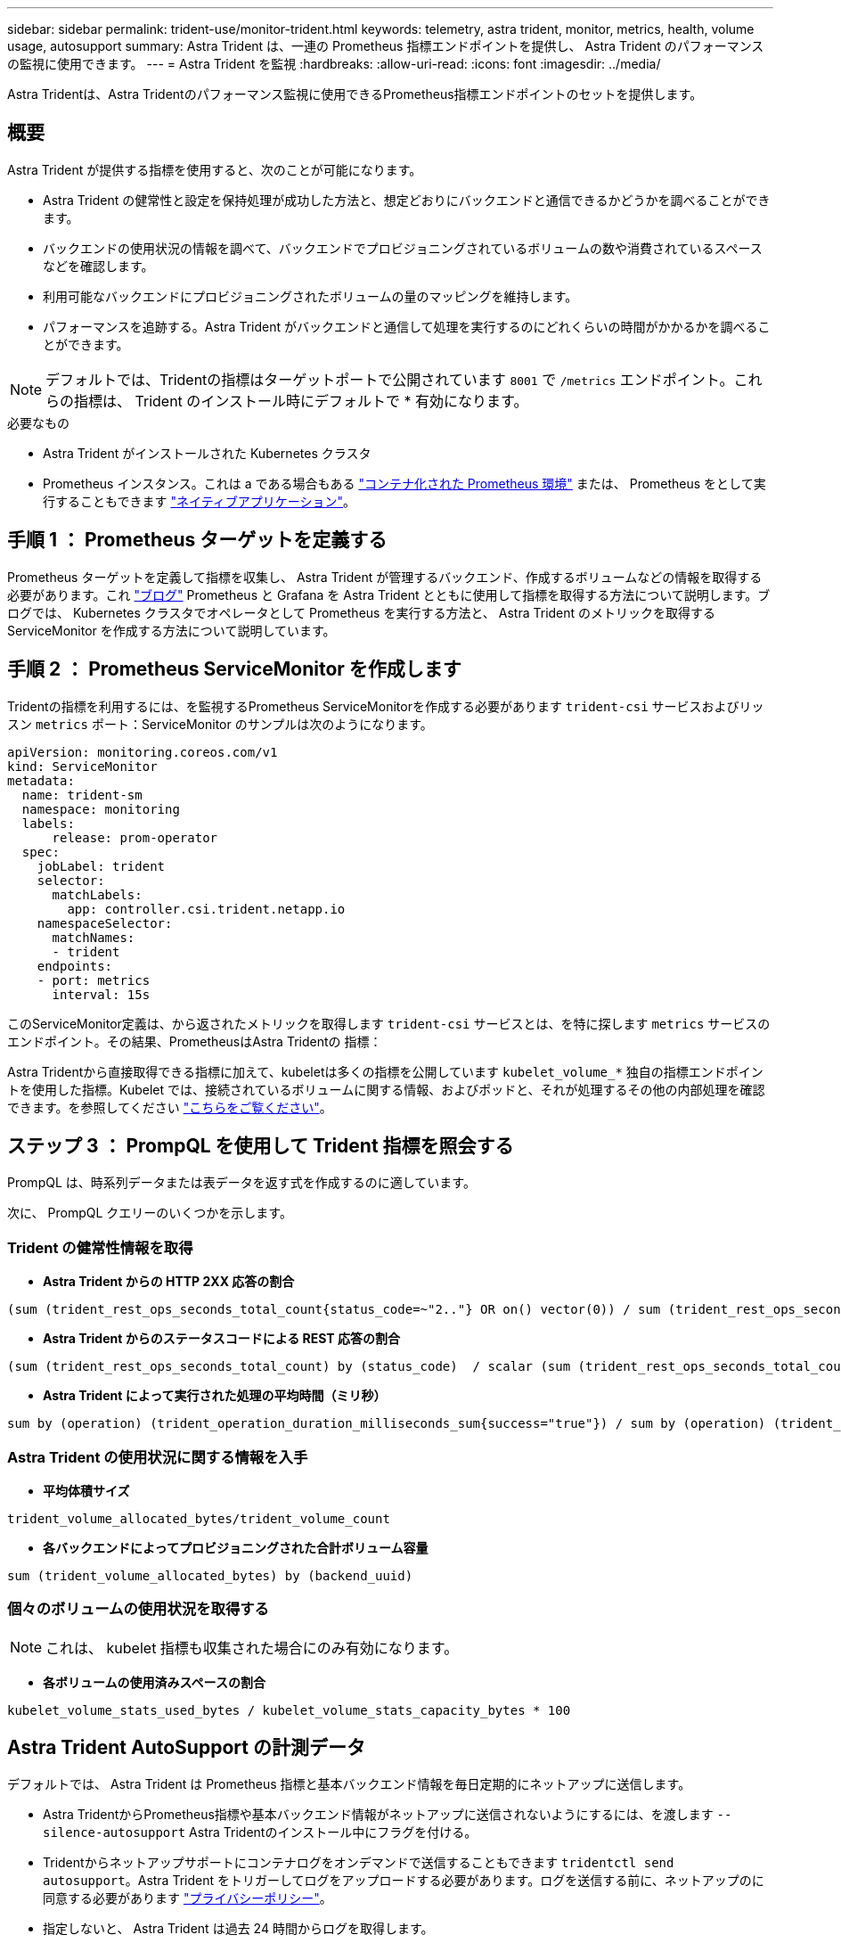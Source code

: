 ---
sidebar: sidebar 
permalink: trident-use/monitor-trident.html 
keywords: telemetry, astra trident, monitor, metrics, health, volume usage, autosupport 
summary: Astra Trident は、一連の Prometheus 指標エンドポイントを提供し、 Astra Trident のパフォーマンスの監視に使用できます。 
---
= Astra Trident を監視
:hardbreaks:
:allow-uri-read: 
:icons: font
:imagesdir: ../media/


[role="lead"]
Astra Tridentは、Astra Tridentのパフォーマンス監視に使用できるPrometheus指標エンドポイントのセットを提供します。



== 概要

Astra Trident が提供する指標を使用すると、次のことが可能になります。

* Astra Trident の健常性と設定を保持処理が成功した方法と、想定どおりにバックエンドと通信できるかどうかを調べることができます。
* バックエンドの使用状況の情報を調べて、バックエンドでプロビジョニングされているボリュームの数や消費されているスペースなどを確認します。
* 利用可能なバックエンドにプロビジョニングされたボリュームの量のマッピングを維持します。
* パフォーマンスを追跡する。Astra Trident がバックエンドと通信して処理を実行するのにどれくらいの時間がかかるかを調べることができます。



NOTE: デフォルトでは、Tridentの指標はターゲットポートで公開されています `8001` で `/metrics` エンドポイント。これらの指標は、 Trident のインストール時にデフォルトで * 有効になります。

.必要なもの
* Astra Trident がインストールされた Kubernetes クラスタ
* Prometheus インスタンス。これは a である場合もある https://github.com/prometheus-operator/prometheus-operator["コンテナ化された Prometheus 環境"^] または、 Prometheus をとして実行することもできます https://prometheus.io/download/["ネイティブアプリケーション"^]。




== 手順 1 ： Prometheus ターゲットを定義する

Prometheus ターゲットを定義して指標を収集し、 Astra Trident が管理するバックエンド、作成するボリュームなどの情報を取得する必要があります。これ https://netapp.io/2020/02/20/prometheus-and-trident/["ブログ"^] Prometheus と Grafana を Astra Trident とともに使用して指標を取得する方法について説明します。ブログでは、 Kubernetes クラスタでオペレータとして Prometheus を実行する方法と、 Astra Trident のメトリックを取得する ServiceMonitor を作成する方法について説明しています。



== 手順 2 ： Prometheus ServiceMonitor を作成します

Tridentの指標を利用するには、を監視するPrometheus ServiceMonitorを作成する必要があります `trident-csi` サービスおよびリッスン `metrics` ポート：ServiceMonitor のサンプルは次のようになります。

[listing]
----
apiVersion: monitoring.coreos.com/v1
kind: ServiceMonitor
metadata:
  name: trident-sm
  namespace: monitoring
  labels:
      release: prom-operator
  spec:
    jobLabel: trident
    selector:
      matchLabels:
        app: controller.csi.trident.netapp.io
    namespaceSelector:
      matchNames:
      - trident
    endpoints:
    - port: metrics
      interval: 15s
----
このServiceMonitor定義は、から返されたメトリックを取得します `trident-csi` サービスとは、を特に探します `metrics` サービスのエンドポイント。その結果、PrometheusはAstra Tridentの
指標：

Astra Tridentから直接取得できる指標に加えて、kubeletは多くの指標を公開しています `kubelet_volume_*` 独自の指標エンドポイントを使用した指標。Kubelet では、接続されているボリュームに関する情報、およびポッドと、それが処理するその他の内部処理を確認できます。を参照してください https://kubernetes.io/docs/concepts/cluster-administration/monitoring/["こちらをご覧ください"^]。



== ステップ 3 ： PrompQL を使用して Trident 指標を照会する

PrompQL は、時系列データまたは表データを返す式を作成するのに適しています。

次に、 PrompQL クエリーのいくつかを示します。



=== Trident の健常性情報を取得

* ** Astra Trident からの HTTP 2XX 応答の割合 **


[listing]
----
(sum (trident_rest_ops_seconds_total_count{status_code=~"2.."} OR on() vector(0)) / sum (trident_rest_ops_seconds_total_count)) * 100
----
* ** Astra Trident からのステータスコードによる REST 応答の割合 **


[listing]
----
(sum (trident_rest_ops_seconds_total_count) by (status_code)  / scalar (sum (trident_rest_ops_seconds_total_count))) * 100
----
* ** Astra Trident によって実行された処理の平均時間（ミリ秒） **


[listing]
----
sum by (operation) (trident_operation_duration_milliseconds_sum{success="true"}) / sum by (operation) (trident_operation_duration_milliseconds_count{success="true"})
----


=== Astra Trident の使用状況に関する情報を入手

* ** 平均体積サイズ **


[listing]
----
trident_volume_allocated_bytes/trident_volume_count
----
* ** 各バックエンドによってプロビジョニングされた合計ボリューム容量 **


[listing]
----
sum (trident_volume_allocated_bytes) by (backend_uuid)
----


=== 個々のボリュームの使用状況を取得する


NOTE: これは、 kubelet 指標も収集された場合にのみ有効になります。

* ** 各ボリュームの使用済みスペースの割合 **


[listing]
----
kubelet_volume_stats_used_bytes / kubelet_volume_stats_capacity_bytes * 100
----


== Astra Trident AutoSupport の計測データ

デフォルトでは、 Astra Trident は Prometheus 指標と基本バックエンド情報を毎日定期的にネットアップに送信します。

* Astra TridentからPrometheus指標や基本バックエンド情報がネットアップに送信されないようにするには、を渡します `--silence-autosupport` Astra Tridentのインストール中にフラグを付ける。
* Tridentからネットアップサポートにコンテナログをオンデマンドで送信することもできます `tridentctl send autosupport`。Astra Trident をトリガーしてログをアップロードする必要があります。ログを送信する前に、ネットアップのに同意する必要があります
https://www.netapp.com/company/legal/privacy-policy/["プライバシーポリシー"^]。
* 指定しないと、 Astra Trident は過去 24 時間からログを取得します。
* ログの保持期間は、で指定できます `--since` フラグ。例： `tridentctl send autosupport --since=1h`。この情報は、を介して収集および送信されます `trident-autosupport` コンテナ
これはAstra Tridentと一緒にインストールされます。コンテナイメージは、で取得できます https://hub.docker.com/r/netapp/trident-autosupport["Trident AutoSupport の略"^]。
* Trident AutoSupport は、個人情報（ PII ）や個人情報を収集または送信しません。それにはが付いています https://www.netapp.com/us/media/enduser-license-agreement-worldwide.pdf["EULA"^] これは Trident コンテナイメージ自体には該当しません。ネットアップのデータセキュリティと信頼に対する取り組みの詳細を確認できます https://www.netapp.com/us/company/trust-center/index.aspx["こちらをご覧ください"^]。


Astra Trident から送信されるペイロードの例を次に示します。

[listing]
----
---
items:
- backendUUID: ff3852e1-18a5-4df4-b2d3-f59f829627ed
  protocol: file
  config:
    version: 1
    storageDriverName: ontap-nas
    debug: false
    debugTraceFlags:
    disableDelete: false
    serialNumbers:
    - nwkvzfanek_SN
    limitVolumeSize: ''
  state: online
  online: true

----
* AutoSupport メッセージは、ネットアップの AutoSupport エンドポイントに送信されます。コンテナイメージの格納にプライベートレジストリを使用している場合は、を使用できます `--image-registry` フラグ。
* インストール YAML ファイルを生成してプロキシ URL を設定することもできます。これは、を使用して実行できます `tridentctl install --generate-custom-yaml` YAMLファイルを作成し、を追加します `--proxy-url` の引数 `trident-autosupport` にコンテナがあります `trident-deployment.yaml`。




== Astra Trident の指標を無効化

**メトリックがレポートされないようにするには、を使用してカスタムYAMLを生成する必要があります `--generate-custom-yaml` フラグを付けて編集し、を削除します `--metrics` に対する呼び出し元からのフラグ `trident-main`
コンテナ：
